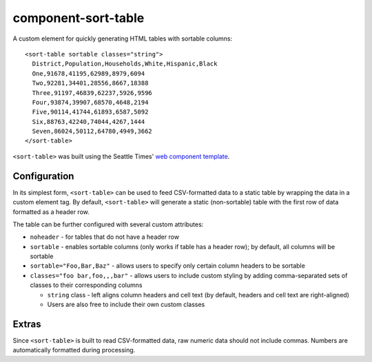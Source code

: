 component-sort-table
==============

A custom element for quickly generating HTML tables with sortable columns::

  <sort-table sortable classes="string">
    District,Population,Households,White,Hispanic,Black
    One,91678,41195,62989,8979,6094
    Two,92281,34401,28556,8667,18388
    Three,91197,46839,62237,5926,9596
    Four,93874,39907,68570,4648,2194
    Five,90114,41744,61893,6587,5092
    Six,88763,42240,74044,4267,1444
    Seven,86024,50112,64780,4949,3662
  </sort-table>
    
``<sort-table>`` was built using the Seattle Times' `web component template <https://github.com/seattletimes/component-template>`__.

Configuration
------------

In its simplest form, ``<sort-table>`` can be used to feed CSV-formatted data to a static table by wrapping the data in a custom element tag. By default, ``<sort-table>`` will generate a static (non-sortable) table 
with the first row of data formatted as a header row.

The table can be further configured with several custom attributes:

* ``noheader`` - for tables that do not have a header row
* ``sortable`` - enables sortable columns (only works if table has a header row); by default, all columns will be sortable
* ``sortable="Foo,Bar,Baz"`` - allows users to specify only certain column headers to be sortable
* ``classes="foo bar,foo,,,bar"`` - allows users to include custom styling by adding comma-separated sets of classes to their corresponding columns

  * ``string`` class - left aligns column headers and cell text (by default, headers and cell text are right-aligned)
  * Users are also free to include their own custom classes
  
Extras
------------
Since ``<sort-table>`` is built to read CSV-formatted data, raw numeric data should not include commas. Numbers are automatically formatted during processing.
